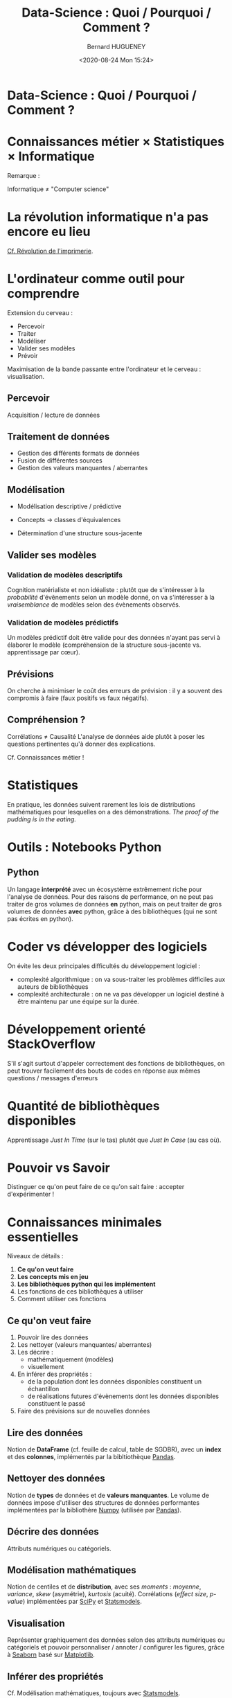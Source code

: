 #+TITLE: Data-Science : Quoi / Pourquoi / Comment ?
#+AUTHOR: Bernard HUGUENEY
#+DATE: <2020-08-24 Mon 15:24>

#+BEGIN_SRC emacs-lisp :exports none :results silent
(setq ob-ipython-show-mime-types nil)
#+END_SRC


* Data-Science : Quoi / Pourquoi / Comment ?
   :PROPERTIES:
   :metadata: (slideshow . ((slide_type . slide)))
   :END:


* Connaissances métier × Statistiques × Informatique
   :PROPERTIES:
   :metadata: (slideshow . ((slide_type . slide)))
   :END:

#+attr_ipynb: (hideCode . true) (hidePrompt . true)
#+BEGIN_SRC ipython :exports results :display image/png :restart
import matplotlib.pyplot as plt
from matplotlib_venn import venn3
plt.figure(figsize=(10,10));plt.rc('font', size=20)
data_science=5
venn3((10,10,10,10,10,10,data_science), set_labels = ('Connaissances métier', 'Statistiques', 'Informatique')
      , subset_label_formatter= lambda x: "Data Science" if x==data_science else None);
#+END_SRC

#+RESULTS:
:results:
# Out [1]: 

[[file:obipy-resources/184c95a80de40307c4c2ad838874b78b706444af/9469356b12751676463c0ed96a48a9ae4d29d981.png]]
:end:




Remarque :

Informatique ≠ "Computer science"


* La révolution informatique n'a pas encore eu lieu
   :PROPERTIES:
   :metadata: (slideshow . ((slide_type . slide)))
   :END:

[[https://www.computer.org/csdl/proceedings-article/icse/1999/21540584/12OmNvlxJz1][Cf. Révolution de l'imprimerie]].

* L'ordinateur comme outil pour comprendre
   :PROPERTIES:
   :metadata: (slideshow . ((slide_type . slide)))
   :END:

Extension du cerveau :

- Percevoir
- Traiter
- Modéliser
- Valider ses modèles
- Prévoir

Maximisation de la bande passante entre l'ordinateur et le cerveau : visualisation.

** Percevoir
   :PROPERTIES:
   :metadata: (slideshow . ((slide_type . subslide)))
   :END:

Acquisition / lecture de données

** Traitement de données
   :PROPERTIES:
   :metadata: (slideshow . ((slide_type . subslide)))
   :END:

- Gestion des différents formats de données
- Fusion de différentes sources
- Gestion des valeurs manquantes / aberrantes

** Modélisation
   :PROPERTIES:
   :metadata: (slideshow . ((slide_type . subslide)))
   :END:

- Modélisation descriptive / prédictive

- Concepts → classes d'équivalences

- Détermination d'une structure sous-jacente



** Valider ses modèles
   :PROPERTIES:
   :metadata: (slideshow . ((slide_type . subslide)))
   :END:

*** Validation de modèles descriptifs

Cognition matérialiste et non idéaliste : plutôt que de s'intéresser à la /probabilité/ d'évẽnements selon un modèle donné, on va s'intéresser à la /vraisemblance/ de modèles selon des évènements observés.


*** Validation de modèles prédictifs

Un modèles prédictif doit être valide pour des données n'ayant pas servi à élaborer le modèle (compréhension de la structure sous-jacente vs. apprentissage par cœur).



** Prévisions
   :PROPERTIES:
   :metadata: (slideshow . ((slide_type . subslide)))
   :END:

On cherche à minimiser le coût des erreurs de prévision : il y a souvent des compromis à faire (faux positifs vs faux négatifs).


** Compréhension ?
   :PROPERTIES:
   :metadata: (slideshow . ((slide_type . subslide)))
   :END:

Corrélations ≠ Causalité L'analyse de données aide plutôt à poser les questions pertinentes qu'à donner des explications.

Cf. Connaissances métier !


* Statistiques
   :PROPERTIES:
   :metadata: (slideshow . ((slide_type . slide)))
   :END:

En pratique, les données suivent rarement les lois de distributions mathématiques pour lesquelles on a des démonstrations. /The proof of the pudding is in the eating./

* Outils : Notebooks Python
   :PROPERTIES:
   :metadata: (slideshow . ((slide_type . slide)))
   :END:

** Python

Un langage *interprété* avec un écosystème extrêmement riche pour l'analyse de données. Pour des raisons de performance, on ne peut pas traiter de gros volumes de données *en* python, mais on peut traiter de gros volumes de données *avec* python, grâce à des bibliothèques (qui ne sont pas écrites en python).


[[https://imgs.xkcd.com/comics/compiling.png]]



* Coder vs développer des logiciels
   :PROPERTIES:
   :metadata: (slideshow . ((slide_type . slide)))
   :END:

On évite les deux principales difficultés du développement logiciel :

- complexité algorithmique : on va sous-traiter les problèmes
  difficiles aux auteurs de bibliothèques
- complexité architecturale : on ne va pas développer un logiciel
  destiné à être maintenu par une équipe sur la durée.

* Développement orienté StackOverflow
   :PROPERTIES:
   :metadata: (slideshow . ((slide_type . slide)))
   :END:

S'il s'agit surtout d'appeler correctement des fonctions de bibliothèques, on peut trouver facilement des bouts de codes en réponse aux mêmes questions / messages d'erreurs


[[file:img/StackOverflow-Search.png]]

* Quantité de bibliothèques disponibles
   :PROPERTIES:
   :metadata: (slideshow . ((slide_type . slide)))
   :END:

Apprentissage /Just In Time/ (sur le tas) plutôt que /Just In Case/ (au cas où).


* Pouvoir vs Savoir
   :PROPERTIES:
   :metadata: (slideshow . ((slide_type . slide)))
   :END:

Distinguer ce qu'on peut faire de ce qu'on sait faire : accepter d'expérimenter !


* Connaissances minimales essentielles
   :PROPERTIES:
   :metadata: (slideshow . ((slide_type . slide)))
   :END:

Niveaux de détails :

1. *Ce qu'on veut faire*
2. *Les concepts mis en jeu*
3. *Les bibliothèques python qui les implémentent*
4. Les fonctions de ces bibliothèques à utiliser
5. Comment utiliser ces fonctions

** Ce qu'on veut faire
   :PROPERTIES:
   :metadata: (slideshow . ((slide_type . subslide)))
   :END:

1. Pouvoir lire des données
2. Les nettoyer (valeurs manquantes/ aberrantes)
3. Les décrire :
   - mathématiquement (modèles)
   - visuellement
4. En inférer des propriétés :
   - de la population dont les données disponibles constituent un échantillon
   - de réalisations futures d'évènements dont les données disponibles constituent le passé
5. Faire des prévisions sur de nouvelles données

** Lire des données
   :PROPERTIES:
   :metadata: (slideshow . ((slide_type . subslide)))
   :END:

Notion de *DataFrame* (cf. feuille de calcul, table de SGDBR), avec un *index* et des *colonnes*, implémentés par la bibltiothèque [[https://pandas.pydata.org/][Pandas]].

** Nettoyer des données
   :PROPERTIES:
   :metadata: (slideshow . ((slide_type . subslide)))
   :END:

Notion de *types* de données et de *valeurs manquantes*. Le volume de données impose d'utiliser des structures de données performantes implémentées par la bibliothère [[https://numpy.org/][Numpy]] (utilisée par [[https://pandas.pydata.org/][Pandas]]).

** Décrire des données
   :PROPERTIES:
   :metadata: (slideshow . ((slide_type . subslide)))
   :END:

Attributs numériques ou catégoriels.


** Modélisation mathématiques
   :PROPERTIES:
   :metadata: (slideshow . ((slide_type . subslide)))
   :END:

Notion de centiles et de *distribution*, avec ses /moments/ : /moyenne/, /variance/, /skew/ (asymétrie), /kurtosis/ (acuité). Corrélations (/effect size/, /p-value/) implémentées par [[https://www.scipy.org/][SciPy]] et [[https://www.statsmodels.org/][Statsmodels]].

** Visualisation
   :PROPERTIES:
   :metadata: (slideshow . ((slide_type . subslide)))
   :END:

Représenter graphiquement des données selon des attributs numériques ou catégoriels et pouvoir personnaliser / annoter / configurer les figures, grâce à [[https://seaborn.pydata.org/][Seaborn]] basé sur [[https://matplotlib.org/][Matplotlib]].

** Inférer des propriétés
   :PROPERTIES:
   :metadata: (slideshow . ((slide_type . subslide)))
   :END:

Cf. Modélisation mathématiques, toujours avec [[https://www.statsmodels.org/][Statsmodels]].

** Prévision (machine learning)
   :PROPERTIES:
   :metadata: (slideshow . ((slide_type . subslide)))
   :END:

Concepts :
- Prévoir les valeurs d'attributs numériques (*régression*) ou catégoriels (*classification*)
- Évaluer des prévisions numériques (*Root Mean Square Error*, *Mean Absolute Error*) ou catégorielles (comprimis *précision / rappel* , courbe *ROC*, *AUC*)
- Utiliser des jeux de données d':
  1. *apprentissage*
  2. *validation*
  3. *test*

Implémentés en python avec la bibliothèque [[https://scikit-learn.org/stable/][Scikit-learn]] (le nom du module Python est sklearn)

* Aspects pédagogiques
   :PROPERTIES:
   :metadata: (slideshow . ((slide_type . slide)))
   :END:

Objectifs :
- devenir autonome donc autodidacte
- apprendre le plus efficacement (donc rapidement) possible


* Courbe Apprentissage(charge cognitive)
   :PROPERTIES:
   :metadata: (slideshow . ((slide_type . slide)))
   :END:
#+attr_ipynb: (hideCode . true) (hidePrompt . true)
#+BEGIN_SRC ipython
import matplotlib.pyplot as plt
import numpy as np
import scipy.stats as stats
import math

plt.xkcd()
plt.figure(figsize=(20,10));
plt.rc('font',size=32)

#plt.rcParams['lines.linewidth'] = 10
plt.rc('lines', linewidth = 10)

mu = 0
variance = 1
sigma = math.sqrt(variance)
x = np.linspace(mu - 3*sigma, mu + 3*sigma, 40)
plt.plot(x, stats.norm.pdf(x, mu, sigma))
plt.xlabel("intensite / charge cognitive")
plt.ylabel("apprentissage")
plt.tick_params(axis='x', which='both', bottom=False, top=False, labelbottom=False)
plt.tick_params(axis='y', which='both', right=False, left=False, labelleft=False)
for pos in ['right','top','bottom','left']:
    plt.gca().spines[pos].set_visible(False)
plt.axvline(-1, color='k', linestyle='solid')
plt.axvline(1, color='k', linestyle='solid')
plt.text(-2.5,0.45,'Ennui')
plt.text(1.5,0.45,'Stress')
plt.annotate('Etes-vous ici?', xy=(0, 0.4), xytext=(-0.75, 0.2),c='red',
            arrowprops=dict(facecolor='red', arrowstyle='fancy, tail_width=0.8, head_length=2, head_width=1.8'))

plt.show()
#+END_SRC

#+RESULTS:
:results:
# Out [2]: 
: <Figure size 1440x720 with 1 Axes>


[[file:obipy-resources/184c95a80de40307c4c2ad838874b78b706444af/3cb0fb80f5dab5cb18dd4d4552a465bd2182518e.png]]
:end:



* Dispositif pédagogique
   :PROPERTIES:
   :metadata: (slideshow . ((slide_type . subslide)))
   :END:

- Pour chacun des modules :
  1. Tutoriel :
     - interactif
     - avec petits exercices
  2. Travaux Pratiques : mise en œuvre plus ou moins (de plus en plus !) autonome
  3. Mini quizz

- En fin de session : Mini projet

* Des questions ?
   :PROPERTIES:
   :metadata: (slideshow . ((slide_type . subslide)))
   :END:

(La bonne réponse est "Oui!" ☺)

#+BEGIN_QUOTE
Si tu veux construire un bateau, ne rassemble pas tes hommes et femmes pour leur donner des ordres, pour expliquer chaque détail, pour leur dire où trouver chaque chose... Si tu veux construire un bateau, fais naître dans le coeur de tes hommes et femmes le désir de la mer. ---Antoine de Saint-Exupéry
#+END_QUOTE
